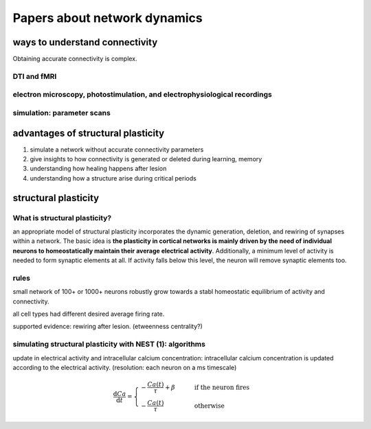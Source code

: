 Papers about network dynamics
++++++++++++++++++++++++++++++++++


ways to understand connectivity
===================================

Obtaining accurate connectivity is complex.

DTI and fMRI
--------------



electron microscopy, photostimulation, and electrophysiological recordings
-----------------------------------------------------------------------------


simulation: parameter scans
-----------------------------



advantages of structural plasticity
====================================

1. simulate a network without accurate connectivity parameters

2. give insights to how connectivity is generated or deleted during learning, memory

3. understanding how healing happens after lesion

4. understanding how a structure arise during critical periods



structural plasticity
=====================================

What is structural plasticity?
--------------------------------

an appropriate model of structural plasticity incorporates the dynamic generation, deletion, and rewiring of synapses within a network. The basic idea is **the plasticity in cortical networks is mainly driven by the need of individual neurons to homeostatically maintain their average electrical activity**. Additionally, a minimum level of activity is needed to form synaptic elements at all. If activity falls below this level, the neuron will remove synaptic elements too.

rules
----------

small network of 100+ or 1000+ neurons robustly grow towards a stabl homeostatic equilibrium of activity and connectivity.

all cell types had different desired average firing rate.


supported evidence: rewiring after lesion. (etweenness centrality?)


simulating structural plasticity with NEST (1): algorithms
------------------------------------------------------------

update in electrical activity and intracellular calcium concentration: intracellular calcium concentration is updated according to the electrical activity.
(resolution: each neuron on a ms timescale)

.. math::
   \frac{\mathrm{d}Ca}{\mathrm{d}t} = \begin{cases} -\frac{Ca(t)}{\tau}+\beta & \qquad \text{if the neuron fires}\\
                                                    -\frac{Ca(t)}{\tau}  & \qquad \text{otherwise}      
   \end{cases}
